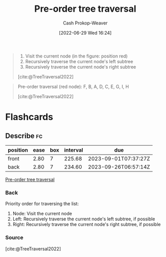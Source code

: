 :PROPERTIES:
:ID:       2f8c14b5-b44a-4fb9-b2c5-56ca8a48fdd9
:LAST_MODIFIED: [2023-02-03 Fri 08:35]
:END:
#+title: Pre-order tree traversal
#+hugo_custom_front_matter: :slug "2f8c14b5-b44a-4fb9-b2c5-56ca8a48fdd9"
#+author: Cash Prokop-Weaver
#+date: [2022-06-29 Wed 16:24]
#+filetags: :concept:

#+begin_quote
1. Visit the current node (in the figure: position red)
1. Recursively traverse the current node's left subtree
1. Recursively traverse the current node's right subtree

[cite:@TreeTraversal2022]
#+end_quote

#+begin_quote
Pre-order traversal (red node): F, B, A, D, C, E, G, I, H

[[file:Sorted_binary_tree_ALL_RGB.svg.png]]

[cite:@TreeTraversal2022]
#+end_quote
* Flashcards
:PROPERTIES:
:ANKI_DECK: Default
:END:
** Describe :fc:
:PROPERTIES:
:ID:       e31586bb-75f7-4038-8268-f83edb8618d2
:ANKI_NOTE_ID: 1656856985982
:FC_CREATED: 2022-07-03T14:03:05Z
:FC_TYPE:  double
:END:
:REVIEW_DATA:
| position | ease | box | interval | due                  |
|----------+------+-----+----------+----------------------|
| front    | 2.80 |   7 |   225.68 | 2023-09-01T07:37:27Z |
| back     | 2.80 |   7 |   234.60 | 2023-09-26T06:57:14Z |
:END:
[[id:2f8c14b5-b44a-4fb9-b2c5-56ca8a48fdd9][Pre-order tree traversal]]
*** Back
Priority order for traversing the list:

1. Node: Visit the current node
1. Left: Recursively traverse the current node's left subtree, if possible
1. Right: Recursively traverse the current node's right subtree, if possible

*** Source
[cite:@TreeTraversal2022]
#+print_bibliography:
